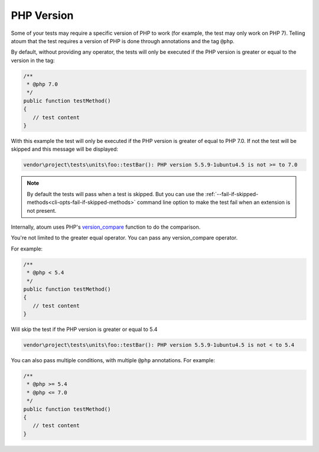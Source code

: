 .. _annotation-php:

PHP Version
***********

Some of your tests may require a specific version of PHP to work (for example, the test may only work on PHP 7). Telling atoum that the test requires a version of PHP is done through annotations and the tag ``@php``.

By default, without providing any operator, the tests will only be executed if the PHP version is greater or equal to the version in the tag:

.. code-block:: php

   /**
    * @php 7.0
    */
   public function testMethod()
   {
      // test content
   }

With this example the test will only be executed if the PHP version is greater of equal to PHP 7.0. If not the test will be skipped and this message will be displayed:

.. code-block:: shell

   vendor\project\tests\units\foo::testBar(): PHP version 5.5.9-1ubuntu4.5 is not >= to 7.0


.. note::
   By default the tests will pass when a test is skipped. But you can use the :ref:`--fail-if-skipped-methods<cli-opts-fail-if-skipped-methods>` command line option to make the test fail when an extension is not present.

Internally, atoum uses PHP's `version_compare <http://php.net/version_compare>`_ function to do the comparison.

You're not limited to the greater equal operator. You can pass any version_compare operator.

For example:

.. code-block:: php

   /**
    * @php < 5.4
    */
   public function testMethod()
   {
      // test content
   }

Will skip the test if the PHP version is greater or equal to 5.4

.. code-block:: shell

   vendor\project\tests\units\foo::testBar(): PHP version 5.5.9-1ubuntu4.5 is not < to 5.4

You can also pass multiple conditions, with multiple ``@php`` annotations. For example:

.. code-block:: php

   /**
    * @php >= 5.4
    * @php <= 7.0
    */
   public function testMethod()
   {
      // test content
   }
